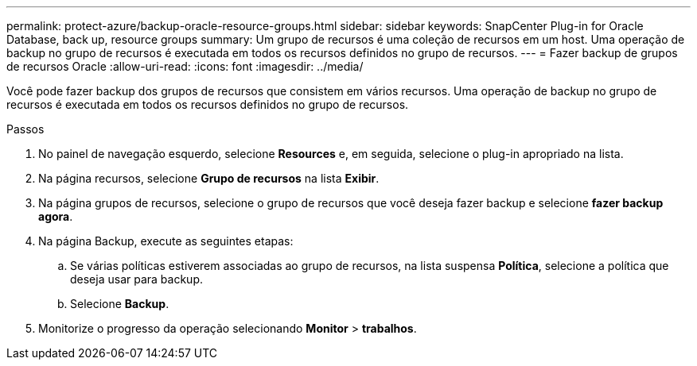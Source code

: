 ---
permalink: protect-azure/backup-oracle-resource-groups.html 
sidebar: sidebar 
keywords: SnapCenter Plug-in for Oracle Database, back up, resource groups 
summary: Um grupo de recursos é uma coleção de recursos em um host. Uma operação de backup no grupo de recursos é executada em todos os recursos definidos no grupo de recursos. 
---
= Fazer backup de grupos de recursos Oracle
:allow-uri-read: 
:icons: font
:imagesdir: ../media/


[role="lead"]
Você pode fazer backup dos grupos de recursos que consistem em vários recursos. Uma operação de backup no grupo de recursos é executada em todos os recursos definidos no grupo de recursos.

.Passos
. No painel de navegação esquerdo, selecione *Resources* e, em seguida, selecione o plug-in apropriado na lista.
. Na página recursos, selecione *Grupo de recursos* na lista *Exibir*.
. Na página grupos de recursos, selecione o grupo de recursos que você deseja fazer backup e selecione *fazer backup agora*.
. Na página Backup, execute as seguintes etapas:
+
.. Se várias políticas estiverem associadas ao grupo de recursos, na lista suspensa *Política*, selecione a política que deseja usar para backup.
.. Selecione *Backup*.


. Monitorize o progresso da operação selecionando *Monitor* > *trabalhos*.

